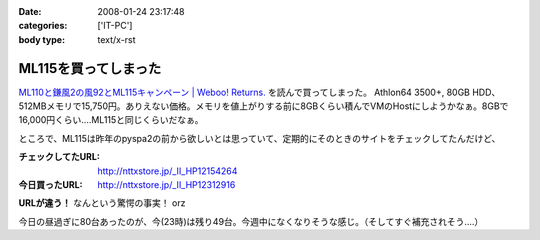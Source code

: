 :date: 2008-01-24 23:17:48
:categories: ['IT-PC']
:body type: text/x-rst

=====================
ML115を買ってしまった
=====================

`ML110と鎌風2の風92とML115キャンペーン | Weboo! Returns.`_ を読んで買ってしまった。 Athlon64 3500+, 80GB HDD、512MBメモリで15,750円。ありえない価格。メモリを値上がりする前に8GBくらい積んでVMのHostにしようかなぁ。8GBで16,000円くらい‥‥ML115と同じくらいだなぁ。

ところで、ML115は昨年のpyspa2の前から欲しいとは思っていて、定期的にそのときのサイトをチェックしてたんだけど、

:チェックしてたURL: http://nttxstore.jp/_II_HP12154264
:今日買ったURL: http://nttxstore.jp/_II_HP12312916

**URLが違う！** なんという驚愕の事実！ orz

今日の昼過ぎに80台あったのが、今(23時)は残り49台。今週中になくなりそうな感じ。（そしてすぐ補充されそう‥‥）


.. _`ML110と鎌風2の風92とML115キャンペーン | Weboo! Returns.`: http://yamashita.dyndns.org/blog/kamakaze2/


.. :extend type: text/html
.. :extend:


.. :comments:
.. :comment id: 2008-01-25.0955254438
.. :title: Re:ML115を買ってしまった
.. :author: D.F.Mac.
.. :date: 2008-01-25 01:11:36
.. :email: 
.. :url: 
.. :body:
.. 安！
.. 
.. うるさくない？
.. 
.. 
.. :comments:
.. :comment id: 2008-01-25.7970474798
.. :title: Re:ML115を買ってしまった
.. :author: しみずかわ
.. :date: 2008-01-25 10:16:37
.. :email: 
.. :url: 
.. :body:
.. デフォだとうるさいらしいけど、そこはML115を静かにする先駆者たちがたくさんいるので大丈夫かな、と。
.. 明日受け取り予定。あ、代引きだから現金用意しなきゃ。
.. 
.. 
.. :comments:
.. :comment id: 2008-01-25.6391447230
.. :title: Re:ML115を買ってしまった
.. :author: しみずかわ
.. :date: 2008-01-25 11:37:20
.. :email: 
.. :url: 
.. :body:
.. 今2008/01/25 11:36時点であと10台。夕方には無くなるかな？
.. 
.. :comments:
.. :comment id: 2008-01-25.0829154528
.. :title: Re:ML115を買ってしまった
.. :author: jack
.. :date: 2008-01-25 12:01:23
.. :email: 
.. :url: 
.. :body:
.. ML110使ってるけどうるさくないよ。
.. ヘタなショップものより静かなくらい
.. 
.. :comments:
.. :comment id: 2008-01-25.8268702504
.. :title: Re:ML115を買ってしまった
.. :author: しみずかわ
.. :date: 2008-01-25 13:22:38
.. :email: 
.. :url: 
.. :body:
.. 2008/01/25 13:19。残り台数が201台に増えた！
.. 
.. ただし。「在庫：在庫ございません。 お取り寄せとなります。」
.. 
